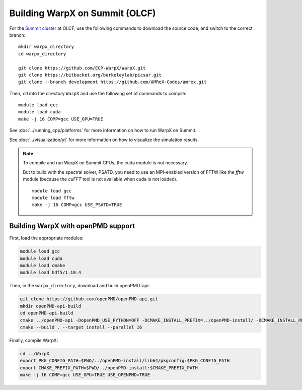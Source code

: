 .. _building-summit:

Building WarpX on Summit (OLCF)
================================

For the `Summit cluster
<https://www.olcf.ornl.gov/summit/>`__ at OLCF,
use the following commands to download the source code, and switch to the
correct branch:

::

    mkdir warpx_directory
    cd warpx_directory

    git clone https://github.com/ECP-WarpX/WarpX.git
    git clone https://bitbucket.org/berkeleylab/picsar.git
    git clone --branch development https://github.com/AMReX-Codes/amrex.git

Then, ``cd`` into the directory ``WarpX`` and use the following set of commands to compile:

::

    module load gcc
    module load cuda
    make -j 16 COMP=gcc USE_GPU=TRUE

See :doc:`../running_cpp/platforms` for more information on how to run WarpX on Summit.

See :doc:`../visualization/yt` for more information on how to visualize the simulation results.

.. note::

   To compile and run WarpX on Summit CPUs, the cuda module is not necessary.

   But to build with the spectral solver, PSATD, you need to use an MPI-enabled version of FFTW like the `fftw` module (because the `cuFFT` tool is not available when cuda is not loaded).

   ::

      module load gcc
      module load fftw
      make -j 16 COMP=gcc USE_PSATD=TRUE




.. _building-cori-openPMD:

Building WarpX with openPMD support
-----------------------------------

First, load the appropriate modules:

.. code-block:: bash

    module load gcc
    module load cuda
    module load cmake
    module load hdf5/1.10.4

Then, in the ``warpx_directory``, download and build openPMD-api:

.. code-block:: bash

   git clone https://github.com/openPMD/openPMD-api.git
   mkdir openPMD-api-build
   cd openPMD-api-build
   cmake ../openPMD-api -DopenPMD_USE_PYTHON=OFF -DCMAKE_INSTALL_PREFIX=../openPMD-install/ -DCMAKE_INSTALL_RPATH_USE_LINK_PATH=ON -DCMAKE_INSTALL_RPATH='$ORIGIN'
   cmake --build . --target install --parallel 16

.. note:

   On Summit, only compute nodes provide the infiniband hardware that Summit's MPI module expects, ``jsrun`` must be used on Summit instead of ``mpiexec``, and ``$HOME`` directories are read-only when computing.
   In order to run openPMD-api unit tests, run on a compute node inside ``$PROJWORK``, e.g. via ``bsub -P <addYourProjectID> -W 2:00 -nnodes 1 -Is /bin/bash``, and add ``-DMPIEXEC_EXECUTABLE=$(which jsrun)`` to the CMake options.

Finally, compile WarpX:

.. code-block:: bash

   cd ../WarpX
   export PKG_CONFIG_PATH=$PWD/../openPMD-install/lib64/pkgconfig:$PKG_CONFIG_PATH
   export CMAKE_PREFIX_PATH=$PWD/../openPMD-install:$CMAKE_PREFIX_PATH
   make -j 16 COMP=gcc USE_GPU=TRUE USE_OPENPMD=TRUE
